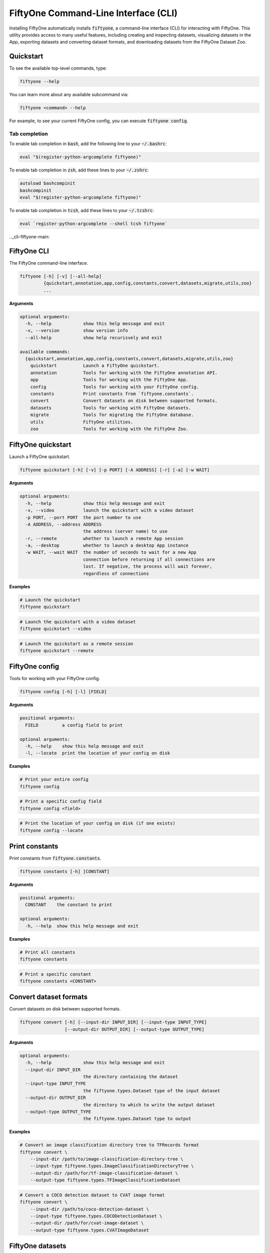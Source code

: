 .. _fiftyone-cli:

FiftyOne Command-Line Interface (CLI)
=====================================

.. default-role:: code

Installing FiftyOne automatically installs `fiftyone`, a command-line interface
(CLI) for interacting with FiftyOne. This utility provides access to many
useful features, including creating and inspecting datasets, visualizing
datasets in the App, exporting datasets and converting dataset formats,
and downloading datasets from the FiftyOne Dataset Zoo.

.. _cli-quickstart:

Quickstart
----------

To see the available top-level commands, type:

.. code-block:: text

    fiftyone --help

You can learn more about any available subcommand via:

.. code-block:: text

    fiftyone <command> --help

For example, to see your current FiftyOne config, you can execute
`fiftyone config`.

Tab completion
~~~~~~~~~~~~~~

To enable tab completion in `bash`, add the following line to your `~/.bashrc`:

.. code-block:: shell

    eval "$(register-python-argcomplete fiftyone)"

To enable tab completion in `zsh`, add these lines to your `~/.zshrc`:

.. code-block:: shell

    autoload bashcompinit
    bashcompinit
    eval "$(register-python-argcomplete fiftyone)"

To enable tab completion in `tcsh`, add these lines to your `~/.tcshrc`:

.. code-block:: shell

    eval `register-python-argcomplete --shell tcsh fiftyone`

.._cli-fiftyone-main:

FiftyOne CLI
------------

The FiftyOne command-line interface.

.. code-block:: text

    fiftyone [-h] [-v] [--all-help]
             {quickstart,annotation,app,config,constants,convert,datasets,migrate,utils,zoo}
             ...

**Arguments**

.. code-block:: text

    optional arguments:
      -h, --help            show this help message and exit
      -v, --version         show version info
      --all-help            show help recurisvely and exit

    available commands:
      {quickstart,annotation,app,config,constants,convert,datasets,migrate,utils,zoo}
        quickstart          Launch a FiftyOne quickstart.
        annotation          Tools for working with the FiftyOne annotation API.
        app                 Tools for working with the FiftyOne App.
        config              Tools for working with your FiftyOne config.
        constants           Print constants from `fiftyone.constants`.
        convert             Convert datasets on disk between supported formats.
        datasets            Tools for working with FiftyOne datasets.
        migrate             Tools for migrating the FiftyOne database.
        utils               FiftyOne utilities.
        zoo                 Tools for working with the FiftyOne Zoo.

.. _cli-fiftyone-quickstart:

FiftyOne quickstart
-------------------

Launch a FiftyOne quickstart.

.. code-block:: text

    fiftyone quickstart [-h] [-v] [-p PORT] [-A ADDRESS] [-r] [-a] [-w WAIT]

**Arguments**

.. code-block:: text

    optional arguments:
      -h, --help            show this help message and exit
      -v, --video           launch the quickstart with a video dataset
      -p PORT, --port PORT  the port number to use
      -A ADDRESS, --address ADDRESS
                            the address (server name) to use
      -r, --remote          whether to launch a remote App session
      -a, --desktop         whether to launch a desktop App instance
      -w WAIT, --wait WAIT  the number of seconds to wait for a new App
                            connection before returning if all connections are
                            lost. If negative, the process will wait forever,
                            regardless of connections

**Examples**

.. code-block:: shell

    # Launch the quickstart
    fiftyone quickstart

.. code-block:: shell

    # Launch the quickstart with a video dataset
    fiftyone quickstart --video

.. code-block:: shell

    # Launch the quickstart as a remote session
    fiftyone quickstart --remote

.. _cli-fiftyone-config:

FiftyOne config
---------------

Tools for working with your FiftyOne config.

.. code-block:: text

    fiftyone config [-h] [-l] [FIELD]

**Arguments**

.. code-block:: text

    positional arguments:
      FIELD         a config field to print

    optional arguments:
      -h, --help    show this help message and exit
      -l, --locate  print the location of your config on disk

**Examples**

.. code-block:: shell

    # Print your entire config
    fiftyone config

.. code-block:: shell

    # Print a specific config field
    fiftyone config <field>

.. code-block:: shell

    # Print the location of your config on disk (if one exists)
    fiftyone config --locate

.. _cli-fiftyone-constants:

Print constants
---------------

Print constants from `fiftyone.constants`.

.. code-block:: text

    fiftyone constants [-h] [CONSTANT]

**Arguments**

.. code-block:: text

    positional arguments:
      CONSTANT    the constant to print

    optional arguments:
      -h, --help  show this help message and exit

**Examples**

.. code-block:: shell

    # Print all constants
    fiftyone constants

.. code-block:: shell

    # Print a specific constant
    fiftyone constants <CONSTANT>

.. _cli-fiftyone-convert:

Convert dataset formats
-----------------------

Convert datasets on disk between supported formats.

.. code-block:: text

    fiftyone convert [-h] [--input-dir INPUT_DIR] [--input-type INPUT_TYPE]
                     [--output-dir OUTPUT_DIR] [--output-type OUTPUT_TYPE]

**Arguments**

.. code-block:: text

    optional arguments:
      -h, --help            show this help message and exit
      --input-dir INPUT_DIR
                            the directory containing the dataset
      --input-type INPUT_TYPE
                            the fiftyone.types.Dataset type of the input dataset
      --output-dir OUTPUT_DIR
                            the directory to which to write the output dataset
      --output-type OUTPUT_TYPE
                            the fiftyone.types.Dataset type to output

**Examples**

.. code-block:: shell

    # Convert an image classification directory tree to TFRecords format
    fiftyone convert \
        --input-dir /path/to/image-classification-directory-tree \
        --input-type fiftyone.types.ImageClassificationDirectoryTree \
        --output-dir /path/for/tf-image-classification-dataset \
        --output-type fiftyone.types.TFImageClassificationDataset

.. code-block:: shell

    # Convert a COCO detection dataset to CVAT image format
    fiftyone convert \
        --input-dir /path/to/coco-detection-dataset \
        --input-type fiftyone.types.COCODetectionDataset \
        --output-dir /path/for/cvat-image-dataset \
        --output-type fiftyone.types.CVATImageDataset

.. _cli-fiftyone-datasets:

FiftyOne datasets
-----------------

Tools for working with FiftyOne datasets.

.. code-block:: text

    fiftyone datasets [-h] [--all-help]
                      {list,info,create,head,tail,stream,export,delete} ...

**Arguments**

.. code-block:: text

    optional arguments:
      -h, --help            show this help message and exit
      --all-help            show help recurisvely and exit

    available commands:
      {list,info,create,head,tail,stream,export,delete}
        list                List FiftyOne datasets.
        info                Print information about FiftyOne datasets.
        stats               Print stats about FiftyOne datasets on disk.
        create              Tools for creating FiftyOne datasets.
        head                Prints the first few samples in a FiftyOne dataset.
        tail                Prints the last few samples in a FiftyOne dataset.
        stream              Streams the samples in a FiftyOne dataset.
        export              Export FiftyOne datasets to disk in supported formats.
        draw                Writes annotated versions of samples in FiftyOne datasets to disk.
        rename              Rename FiftyOne datasets.
        delete              Delete FiftyOne datasets.

.. _cli-fiftyone-datasets-list:

List datasets
~~~~~~~~~~~~~

List FiftyOne datasets.

.. code-block:: text

    fiftyone datasets list [-h]

**Arguments**

.. code-block:: text

    optional arguments:
      -h, --help  show this help message and exit

**Examples**

.. code-block:: shell

    # List available datasets
    fiftyone datasets list

.. _cli-fiftyone-datasets-info:

Print dataset information
~~~~~~~~~~~~~~~~~~~~~~~~~

Print information about FiftyOne datasets.

.. code-block:: text

    fiftyone datasets info [-h] [-s FIELD] [-r] [NAME]

**Arguments**

.. code-block:: text

    positional arguments:
      NAME                  the name of a dataset

    optional arguments:
      -h, --help            show this help message and exit
      -s FIELD, --sort-by FIELD
                            a field to sort the dataset rows by
      -r, --reverse         whether to print the results in reverse order

**Examples**

.. code-block:: shell

    # Print basic information about all datasets
    fiftyone datasets info
    fiftyone datasets info --sort-by created_at
    fiftyone datasets info --sort-by name --reverse

.. code-block:: shell

    # Print information about a specific dataset
    fiftyone datasets info <name>

.. _cli-fiftyone-datasets-stats:

Print dataset stats
~~~~~~~~~~~~~~~~~~~

Print stats about FiftyOne datasets on disk.

.. code-block:: text

    fiftyone datasets stats [-h] [-m] [-c] NAME

**Arguments**

.. code-block:: text

    positional arguments:
      NAME                 the name of the dataset

    optional arguments:
      -h, --help           show this help message and exit
      -m, --include-media  whether to include stats about the size of the raw
                           media in the dataset
      -c, --compressed     whether to return the sizes of collections in their
                           compressed form on disk

**Examples**

.. code-block:: shell

    # Print stats about the given dataset on disk
    fiftyone datasets stats <name>

.. _cli-fiftyone-datasets-create:

Create datasets
~~~~~~~~~~~~~~~

Tools for creating FiftyOne datasets.

.. code-block:: text

    fiftyone datasets create [-h] [-n NAME] [-d DATASET_DIR] [-j JSON_PATH]
                             [-t TYPE] [-k KEY=VAL [KEY=VAL ...]]

**Arguments**

.. code-block:: text

    optional arguments:
      -h, --help            show this help message and exit
      -n NAME, --name NAME  a name for the dataset
      -d DATASET_DIR, --dataset-dir DATASET_DIR
                            the directory containing the dataset
      -j JSON_PATH, --json-path JSON_PATH
                            the path to a samples JSON file to load
      -t TYPE, --type TYPE  the fiftyone.types.Dataset type of the dataset
      -k KEY=VAL [KEY=VAL ...], --kwargs KEY=VAL [KEY=VAL ...]
                            additional type-specific keyword arguments for
                            `fiftyone.core.dataset.Dataset.from_dir()`

**Examples**

.. code-block:: shell

    # Create a dataset from the given data on disk
    fiftyone datasets create \
        --name <name> --dataset-dir <dataset-dir> --type <type>

.. code-block:: shell

    # Create a dataset from a random subset of the data on disk
    fiftyone datasets create \
        --name <name> --dataset-dir <dataset-dir> --type <type> \
        --kwargs max_samples=50 shuffle=True

.. code-block:: shell

    # Create a dataset from the given samples JSON file
    fiftyone datasets create --json-path <json-path>

.. _cli-fiftyone-datasets-head:

Print dataset head
~~~~~~~~~~~~~~~~~~

Prints the first few samples in a FiftyOne dataset.

.. code-block:: text

    fiftyone datasets head [-h] [-n NUM_SAMPLES] NAME

**Arguments**

.. code-block:: text

    positional arguments:
      NAME                  the name of the dataset

    optional arguments:
      -h, --help            show this help message and exit
      -n NUM_SAMPLES, --num-samples NUM_SAMPLES
                            the number of samples to print

**Examples**

.. code-block:: shell

    # Prints the first few samples in a dataset
    fiftyone datasets head <name>

.. code-block:: shell

    # Prints the given number of samples from the head of a dataset
    fiftyone datasets head <name> --num-samples <num-samples>

.. _cli-fiftyone-datasets-tail:

Print dataset tail
~~~~~~~~~~~~~~~~~~

Prints the last few samples in a FiftyOne dataset.

.. code-block:: text

    fiftyone datasets tail [-h] [-n NUM_SAMPLES] NAME

**Arguments**

.. code-block:: text

    positional arguments:
      NAME                  the name of the dataset

    optional arguments:
      -h, --help            show this help message and exit
      -n NUM_SAMPLES, --num-samples NUM_SAMPLES
                            the number of samples to print

**Examples**

.. code-block:: shell

    # Print the last few samples in a dataset
    fiftyone datasets tail <name>

.. code-block:: shell

    # Print the given number of samples from the tail of a dataset
    fiftyone datasets tail <name> --num-samples <num-samples>

.. _cli-fiftyone-datasets-stream:

Stream samples to the terminal
~~~~~~~~~~~~~~~~~~~~~~~~~~~~~~

Stream samples in a FiftyOne dataset to the terminal.

.. code-block:: text

    fiftyone datasets stream [-h] NAME

**Arguments**

.. code-block:: text

    positional arguments:
      NAME        the name of the dataset

    optional arguments:
      -h, --help  show this help message and exit

**Examples**

.. code-block:: shell

    # Stream the samples of the dataset to the terminal
    fiftyone datasets stream <name>

.. _cli-fiftyone-datasets-export:

Export datasets
~~~~~~~~~~~~~~~

Export FiftyOne datasets to disk in supported formats.

.. code-block:: text

    fiftyone datasets export [-h] [-d EXPORT_DIR] [-j JSON_PATH]
                             [-f LABEL_FIELD] [-t TYPE]
                             [-k KEY=VAL [KEY=VAL ...]]
                             NAME

**Arguments**

.. code-block:: text

    positional arguments:
      NAME                  the name of the dataset to export

    optional arguments:
      -h, --help            show this help message and exit
      -d EXPORT_DIR, --export-dir EXPORT_DIR
                            the directory in which to export the dataset
      -j JSON_PATH, --json-path JSON_PATH
                            the path to export the dataset in JSON format
      -f LABEL_FIELD, --label-field LABEL_FIELD
                            the name of the label field to export
      -t TYPE, --type TYPE  the fiftyone.types.Dataset type in which to export
      -k KEY=VAL [KEY=VAL ...], --kwargs KEY=VAL [KEY=VAL ...]
                            additional type-specific keyword arguments for
                            `fiftyone.core.collections.SampleCollection.export()`

**Examples**

.. code-block:: shell

    # Export the dataset to disk in the specified format
    fiftyone datasets export <name> \
        --export-dir <export-dir> --type <type> --label-field <label-field>

.. code-block:: shell

    # Export the dataset to disk in JSON format
    fiftyone datasets export <name> --json-path <json-path>

.. code-block:: shell

    # Perform a customized export of a dataset
    fiftyone datasets export <name> \
        --type <type> \
        --kwargs labels_path=/path/for/labels.json

.. _cli-fiftyone-datasets-draw:

Drawing labels on samples
~~~~~~~~~~~~~~~~~~~~~~~~~

Renders annotated versions of samples in FiftyOne datasets to disk.

.. code-block:: text

    fiftyone datasets draw [-h] [-d OUTPUT_DIR] [-f LABEL_FIELDS] NAME

**Arguments**

.. code-block:: text

    positional arguments:
      NAME                  the name of the dataset

    optional arguments:
      -h, --help            show this help message and exit
      -d OUTPUT_DIR, --output-dir OUTPUT_DIR
                            the directory to write the annotated media
      -f LABEL_FIELDS, --label-fields LABEL_FIELDS
                            a comma-separated list of label fields to export

**Examples**

.. code-block:: shell

    # Write annotated versions of the media in the dataset with the
    # specified label field(s) overlaid to disk
    fiftyone datasets draw <name> \
        --output-dir <output-dir> --label-fields <list>,<of>,<fields>

.. _cli-fiftyone-datasets-rename:

Rename datasets
~~~~~~~~~~~~~~~

Rename FiftyOne datasets.

.. code-block:: text

    fiftyone datasets rename [-h] NAME NEW_NAME

**Arguments**

.. code-block:: text

    positional arguments:
      NAME        the name of the dataset
      NEW_NAME    a new name for the dataset

    optional arguments:
      -h, --help  show this help message and exit

**Examples**

.. code-block:: shell

    # Rename the dataset
    fiftyone datasets rename <old-name> <new-name>

.. _cli-fiftyone-datasets-delete:

Delete datasets
~~~~~~~~~~~~~~~

Delete FiftyOne datasets.

.. code-block:: text

    fiftyone datasets delete [-h] [-g GLOB_PATT] [--non-persistent]
                             [NAME [NAME ...]]

**Arguments**

.. code-block:: text

    positional arguments:
      NAME                  the dataset name(s) to delete

    optional arguments:
      -h, --help            show this help message and exit
      -g GLOB_PATT, --glob-patt GLOB_PATT
                            a glob pattern of datasets to delete
      --non-persistent      delete all non-persistent datasets

**Examples**

.. code-block:: shell

    # Delete the datasets with the given name(s)
    fiftyone datasets delete <name1> <name2> ...

.. code-block:: shell

    # Delete the datasets whose names match the given glob pattern
    fiftyone datasets delete --glob-patt <glob-patt>

.. code-block:: shell

    # Delete all non-persistent datasets
    fiftyone datasets delete --non-persistent

.. _cli-fiftyone-migrate:

FiftyOne migrations
-------------------

Tools for migrating the FiftyOne database.

.. code-block:: text

    fiftyone migrate [-h] [-i] [-a] [-v VERSION]
                     [-n DATASET_NAME [DATASET_NAME ...]] [--verbose]

**Arguments**

.. code-block:: text

    optional arguments:
      -h, --help            show this help message and exit
      -i, --info            whether to print info about the current revisions
      -a, --all             whether to migrate the database and all datasets
      -v VERSION, --version VERSION
                            the revision to migrate to
      -n DATASET_NAME [DATASET_NAME ...], --dataset-name DATASET_NAME [DATASET_NAME ...]
                            the name of a specific dataset to migrate
      --verbose             whether to log incremental migrations that are performed

**Examples**

.. code-block:: shell

    # Print information about the current revisions of all datasets
    fiftyone migrate --info

.. code-block:: shell

    # Migrate the database and all datasets to the current package version
    fiftyone migrate --all

.. code-block:: shell

    # Migrate to a specific revision
    fiftyone migrate --all --version <VERSION>

.. code-block:: shell

    # Migrate a specific dataset
    fiftyone migrate ... --dataset-name <DATASET_NAME>

.. code-block:: shell

    # Update the database version without migrating any existing datasets
    fiftyone migrate

.. _cli-fiftyone-utils:

FiftyOne utilities
------------------

FiftyOne utilities.

.. code-block:: text

    fiftyone utils [-h] [--all-help]
                   {compute-metadata,transform-images,transform-videos} ...

**Arguments**

.. code-block:: text

    optional arguments:
      -h, --help            show this help message and exit
      --all-help            show help recursively and exit

    available commands:
      {compute-metadata,transform-images,transform-videos}
        compute-metadata    Populates the `metadata` field of all samples in the dataset.
        transform-images    Transforms the images in a dataset per the specified parameters.
        transform-videos    Transforms the videos in a dataset per the specified parameters.

.. _cli-fiftyone-utils-compute-metadata:

Compute metadata
~~~~~~~~~~~~~~~~

Populates the `metadata` field of all samples in the dataset.

.. code-block:: text

    fiftyone utils compute-metadata [-h] [-o] DATASET_NAME

**Arguments**

.. code-block:: text

    positional arguments:
      NAME                  the name of the dataset

    optional arguments:
      -h, --help       show this help message and exit
      -o, --overwrite  whether to overwrite existing metadata

**Examples**

.. code-block:: shell

    # Populate all missing `metadata` sample fields
    fiftyone utils compute-metadata <dataset-name>

.. code-block:: shell

    # (Re)-populate the `metadata` field for all samples
    fiftyone utils compute-metadata <dataset-name> --overwrite

.. _cli-fiftyone-utils-transform-images:

Transform images
~~~~~~~~~~~~~~~~

Transforms the images in a dataset per the specified parameters.

.. code-block:: text

    fiftyone utils transform-images [-h] [--size SIZE]
                                    [--min-size MIN_SIZE]
                                    [--max-size MAX_SIZE] [-e EXT] [-f]
                                    [-d] [-n NUM_WORKERS]
                                    DATASET_NAME

**Arguments**

.. code-block:: text

    positional arguments:
      DATASET_NAME          the name of the dataset

    optional arguments:
      -h, --help            show this help message and exit
      --size SIZE           a `width,height` for each image. A dimension can be
                            -1 if no constraint should be applied
      --min-size MIN_SIZE   a minimum `width,height` for each image. A dimension
                            can be -1 if no constraint should be applied
      --max-size MAX_SIZE   a maximum `width,height` for each image. A dimension
                            can be -1 if no constraint should be applied
      -e EXT, --ext EXT     an image format to convert to (e.g., '.png' or '.jpg')
      -f, --force-reencode  whether to re-encode images whose parameters already
                            meet the specified values
      -d, --delete-originals
                            whether to delete the original images after transforming
      -n NUM_WORKERS, --num-workers NUM_WORKERS
                            the number of worker processes to use. The default is
                            `multiprocessing.cpu_count()`

**Examples**

.. code-block:: shell

    # Convert the images in the dataset to PNGs
    fiftyone utils transform-images <dataset-name> --ext .png --delete-originals

.. code-block:: shell

    # Ensure that no images in the dataset exceed 1920 x 1080
    fiftyone utils transform-images <dataset-name> --max-size 1920,1080

.. _cli-fiftyone-utils-transform-videos:

Transform videos
~~~~~~~~~~~~~~~~

Transforms the videos in a dataset per the specified parameters.

.. code-block:: text

    fiftyone utils transform-videos [-h] [--fps FPS] [--min-fps MIN_FPS]
                                    [--max-fps MAX_FPS] [--size SIZE]
                                    [--min-size MIN_SIZE]
                                    [--max-size MAX_SIZE] [-r] [-f] [-d]
                                    [-v]
                                    DATASET_NAME

**Arguments**

.. code-block:: text

    positional arguments:
      DATASET_NAME          the name of the dataset

    optional arguments:
      -h, --help            show this help message and exit
      --fps FPS             a frame rate at which to resample the videos
      --min-fps MIN_FPS     a minimum frame rate. Videos with frame rate below
                            this value are upsampled
      --max-fps MAX_FPS     a maximum frame rate. Videos with frame rate exceeding
                            this value are downsampled
      --size SIZE           a `width,height` for each frame. A dimension can be -1
                            if no constraint should be applied
      --min-size MIN_SIZE   a minimum `width,height` for each frame. A dimension
                            can be -1 if no constraint should be applied
      --max-size MAX_SIZE   a maximum `width,height` for each frame. A dimension
                            can be -1 if no constraint should be applied
      -r, --reencode        whether to re-encode the videos as H.264 MP4s
      -f, --force-reencode  whether to re-encode videos whose parameters already
                            meet the specified values
      -d, --delete-originals
                            whether to delete the original videos after transforming
      -v, --verbose         whether to log the `ffmpeg` commands that are executed

**Examples**

.. code-block:: shell

    # Re-encode the videos in the dataset as H.264 MP4s
    fiftyone utils transform-videos <dataset-name> --reencode

.. code-block:: shell

    # Ensure that no videos in the dataset exceed 1920 x 1080 and 30fps
    fiftyone utils transform-videos <dataset-name> \
        --max-size 1920,1080 --max-fps 30.0

.. _cli-fiftyone-annotation:

FiftyOne Annotation
-------------------

Tools for working with the FiftyOne annotation API.

.. code-block:: text

    fiftyone annotation [-h] [--all-help] {config} ...

**Arguments**

.. code-block:: text

    optional arguments:
      -h, --help            show this help message and exit
      --all-help            show help recursively and exit

    available commands:
      {config,launch,view,connect}
        config              Tools for working with your FiftyOne annotation config.

.. _cli-fiftyone-annotation-config:

Annotation Config
~~~~~~~~~~~~~~~~~

Tools for working with your FiftyOne annotation config.

.. code-block:: text

    fiftyone annotation config [-h] [-l] [FIELD]

**Arguments**

.. code-block:: text

    positional arguments:
      FIELD         an annotation config field to print

    optional arguments:
      -h, --help    show this help message and exit
      -l, --locate  print the location of your annotation config on disk

**Examples**

.. code-block:: shell

    # Print your entire annotation config
    fiftyone annotation config

.. code-block:: shell

    # Print a specific annotation config field
    fiftyone annotation config <field>

.. code-block:: shell

    # Print the location of your annotation config on disk (if one exists)
    fiftyone annotation config --locate

.. _cli-fiftyone-app:

FiftyOne App
------------

Tools for working with the FiftyOne App.

.. code-block:: text

    fiftyone app [-h] [--all-help] {config,launch,view,connect} ...

**Arguments**

.. code-block:: text

    optional arguments:
      -h, --help            show this help message and exit
      --all-help            show help recursively and exit

    available commands:
      {config,launch,view,connect}
        config              Tools for working with your App config.
        launch              Launch the FiftyOne App.
        view                View datasets in the App without persisting them to the database.
        connect             Connect to a remote FiftyOne App.

.. _cli-fiftyone-app-config:

App Config
~~~~~~~~~~

Tools for working with your FiftyOne App config.

.. code-block:: text

    fiftyone app config [-h] [-l] [FIELD]

**Arguments**

.. code-block:: text

    positional arguments:
      FIELD         an App config field to print

    optional arguments:
      -h, --help    show this help message and exit
      -l, --locate  print the location of your App config on disk

**Examples**

.. code-block:: shell

    # Print your entire App config
    fiftyone app config

.. code-block:: shell

    # Print a specific App config field
    fiftyone app config <field>

.. code-block:: shell

    # Print the location of your App config on disk (if one exists)
    fiftyone app config --locate

.. _cli-fiftyone-app-launch:

Launch the App
~~~~~~~~~~~~~~

Launch the FiftyOne App.

.. code-block:: text

    fiftyone app launch [-h] [-p PORT] [-A ADDRESS] [-r] [-a] [-w WAIT] [NAME]

**Arguments**

.. code-block:: text

    positional arguments:
      NAME                  the name of a dataset to open

    optional arguments:
      -h, --help            show this help message and exit
      -p PORT, --port PORT  the port number to use
      -A ADDRESS, --address ADDRESS
                            the address (server name) to use
      -r, --remote          whether to launch a remote App session
      -a, --desktop         whether to launch a desktop App instance
      -w WAIT, --wait WAIT  the number of seconds to wait for a new App
                            connection before returning if all connections are
                            lost. If negative, the process will wait forever,
                            regardless of connections

**Examples**

.. code-block:: shell

    # Launch the App
    fiftyone app launch

.. code-block:: shell

    # Launch the App with the given dataset loaded
    fiftyone app launch <name>

.. code-block:: shell

    # Launch a remote App session
    fiftyone app launch ... --remote

.. code-block:: shell

    # Launch a desktop App session
    fiftyone app launch ... --desktop

.. _cli-fiftyone-app-view:

View datasets in App
~~~~~~~~~~~~~~~~~~~~

View datasets in the FiftyOne App without persisting them to the database.

.. code-block:: text

    fiftyone app view [-h] [-n NAME] [-d DATASET_DIR] [-t TYPE] [-z NAME]
                      [-s SPLITS [SPLITS ...]] [--images-dir IMAGES_DIR]
                      [--images-patt IMAGES_PATT] [--videos-dir VIDEOS_DIR]
                      [--videos-patt VIDEOS_PATT] [-j JSON_PATH] [-p PORT]
                      [-A ADDRESS] [-r] [-a] [-w WAIT]
                      [-k KEY=VAL [KEY=VAL ...]]

**Arguments**

.. code-block:: text

    optional arguments:
      -h, --help            show this help message and exit
      -n NAME, --name NAME  a name for the dataset
      -d DATASET_DIR, --dataset-dir DATASET_DIR
                            the directory containing the dataset to view
      -t TYPE, --type TYPE  the fiftyone.types.Dataset type of the dataset
      -z NAME, --zoo-dataset NAME
                            the name of a zoo dataset to view
      -s SPLITS [SPLITS ...], --splits SPLITS [SPLITS ...]
                            the dataset splits to load
      --images-dir IMAGES_DIR
                            the path to a directory of images
      --images-patt IMAGES_PATT
                            a glob pattern of images
      --videos-dir VIDEOS_DIR
                            the path to a directory of videos
      --videos-patt VIDEOS_PATT
                            a glob pattern of videos
      -j JSON_PATH, --json-path JSON_PATH
                            the path to a samples JSON file to view
      -p PORT, --port PORT  the port number to use
      -A ADDRESS, --address ADDRESS
                            the address (server name) to use
      -r, --remote          whether to launch a remote App session
      -a, --desktop         whether to launch a desktop App instance
      -w WAIT, --wait WAIT  the number of seconds to wait for a new App
                            connection before returning if all connections are
                            lost. If negative, the process will wait forever,
                            regardless of connections
      -k KEY=VAL [KEY=VAL ...], --kwargs KEY=VAL [KEY=VAL ...]
                            additional type-specific keyword arguments for
                            `fiftyone.core.dataset.Dataset.from_dir()`

**Examples**

.. code-block:: shell

    # View a dataset stored on disk in the App
    fiftyone app view --dataset-dir <dataset-dir> --type <type>

.. code-block:: shell

    # View a zoo dataset in the App
    fiftyone app view --zoo-dataset <name> --splits <split1> ...

.. code-block:: shell

    # View a directory of images in the App
    fiftyone app view --images-dir <images-dir>

.. code-block:: shell

    # View a glob pattern of images in the App
    fiftyone app view --images-patt <images-patt>

.. code-block:: shell

    # View a directory of videos in the App
    fiftyone app view --videos-dir <videos-dir>

.. code-block:: shell

    # View a glob pattern of videos in the App
    fiftyone app view --videos-patt <videos-patt>

.. code-block:: shell

    # View a dataset stored in JSON format on disk in the App
    fiftyone app view --json-path <json-path>

.. code-block:: shell

    # View the dataset in a remote App session
    fiftyone app view ... --remote

.. code-block:: shell

    # View the dataset using the desktop App
    fiftyone app view ... --desktop

.. code-block:: shell

    # View a random subset of the data stored on disk in the App
    fiftyone app view ... --kwargs max_samples=50 shuffle=True

.. _cli-fiftyone-app-connect:

Connect to remote App
~~~~~~~~~~~~~~~~~~~~~

Connect to a remote FiftyOne App in your web browser.

.. code-block:: text

    fiftyone app connect [-h] [-d DESTINATION] [-p PORT] [-A ADDRESS] [-l PORT]
                         [-i KEY]

**Arguments**

.. code-block:: text

    optional arguments:
      -h, --help            show this help message and exit
      -d DESTINATION, --destination DESTINATION
                            the destination to connect to, e.g., [username@]hostname
      -p PORT, --port PORT  the remote port to connect to
      -l PORT, --local-port PORT
                            the local port to use to serve the App
      -i KEY, --ssh-key KEY
                            optional ssh key to use to login

**Examples**

.. code-block:: shell

    # Connect to a remote App with port forwarding already configured
    fiftyone app connect

.. code-block:: shell

    # Connect to a remote App session
    fiftyone app connect --destination <destination> --port <port>

.. code-block:: shell

    # Connect to a remote App session using an ssh key
    fiftyone app connect ... --ssh-key <path/to/key>

.. code-block:: shell

    # Connect to a remote App using a custom local port
    fiftyone app connect ... --local-port <port>

.. _cli-fiftyone-zoo:

FiftyOne Zoo
------------

Tools for working with the FiftyOne Zoo.

.. code-block:: text

    fiftyone zoo [-h] [--all-help] {datasets,models} ...

**Arguments**

.. code-block:: text

    optional arguments:
      -h, --help         show this help message and exit
      --all-help         show help recurisvely and exit

    available commands:
      {datasets,models}
        datasets         Tools for working with the FiftyOne Dataset Zoo.
        models           Tools for working with the FiftyOne Model Zoo.

.. _cli-fiftyone-zoo-datasets:

FiftyOne Dataset Zoo
--------------------

Tools for working with the FiftyOne Dataset Zoo.

.. code-block:: text

    fiftyone zoo datasets [-h] [--all-help]
                          {list,find,info,download,load,delete} ...

**Arguments**

.. code-block:: text

    optional arguments:
      -h, --help            show this help message and exit
      --all-help            show help recurisvely and exit

    available commands:
      {list,find,info,download,load}
        list                List datasets in the FiftyOne Dataset Zoo.
        find                Locate the downloaded zoo dataset on disk.
        info                Print information about downloaded zoo datasets.
        download            Download zoo datasets.
        load                Load zoo datasets as persistent FiftyOne datasets.

.. _cli-fiftyone-zoo-datasets-list:

List datasets in zoo
~~~~~~~~~~~~~~~~~~~~

List datasets in the FiftyOne Dataset Zoo.

.. code-block:: text

    fiftyone zoo datasets list [-h] [-n] [-d] [-s SOURCE] [-t TAGS]
                               [-b BASE_DIR]

**Arguments**

.. code-block:: text

    optional arguments:
      -h, --help            show this help message and exit
      -n, --names-only      only show dataset names
      -d, --downloaded-only
                            only show datasets that have been downloaded
      -s SOURCE, --source SOURCE
                            only show datasets available from the specified source
      -t TAGS, --tags TAGS  only show datasets with the specified tag or list,of,tags
      -b BASE_DIR, --base-dir BASE_DIR
                            a custom base directory in which to search for
                            downloaded datasets

**Examples**

.. code-block:: shell

    # List available datasets
    fiftyone zoo datasets list

.. code-block:: shell

    # List available datasets (names only)
    fiftyone zoo datasets list --names-only

.. code-block:: shell

    # List downloaded datasets
    fiftyone zoo datasets list --downloaded-only

.. code-block:: shell

    # List available datasets from the given source
    fiftyone zoo datasets list --source <source>

.. code-block:: shell

    # List available datasets with the given tag
    fiftyone zoo datasets list --tags <tag>

.. _cli-fiftyone-zoo-datasets-find:

Find zoo datasets on disk
~~~~~~~~~~~~~~~~~~~~~~~~~

Locate the downloaded zoo dataset on disk.

.. code-block:: text

    fiftyone zoo datasets find [-h] [-s SPLIT] NAME

**Arguments**

.. code-block:: text

    positional arguments:
      NAME        the name of the dataset

    optional arguments:
      -h, --help            show this help message and exit
      -s SPLIT, --split SPLIT

**Examples**

.. code-block:: shell

    # Print the location of the downloaded zoo dataset on disk
    fiftyone zoo datasets find <name>

.. code-block:: shell

    # Print the location of a specific split of the dataset
    fiftyone zoo datasets find <name> --split <split>

.. _cli-fiftyone-zoo-datasets-info:

Show zoo dataset info
~~~~~~~~~~~~~~~~~~~~~

Print information about datasets in the FiftyOne Dataset Zoo.

.. code-block:: text

    fiftyone zoo datasets info [-h] [-b BASE_DIR] NAME

**Arguments**

.. code-block:: text

    positional arguments:
      NAME                  the name of the dataset

    optional arguments:
      -h, --help            show this help message and exit
      -b BASE_DIR, --base-dir BASE_DIR
                            a custom base directory in which to search for
                            downloaded datasets

**Examples**

.. code-block:: shell

    # Print information about a zoo dataset
    fiftyone zoo datasets info <name>

.. _cli-fiftyone-zoo-datasets-download:

Download zoo datasets
~~~~~~~~~~~~~~~~~~~~~

Download datasets from the FiftyOne Dataset Zoo.

.. code-block:: text

    fiftyone zoo datasets download [-h] [-s SPLITS [SPLITS ...]]
                                   [-d DATASET_DIR]
                                   [-k KEY=VAL [KEY=VAL ...]]
                                   NAME

**Arguments**

.. code-block:: text

    positional arguments:
      NAME                  the name of the dataset

    optional arguments:

      -h, --help            show this help message and exit
      -s SPLITS [SPLITS ...], --splits SPLITS [SPLITS ...]
                            the dataset splits to download
      -d DATASET_DIR, --dataset-dir DATASET_DIR
                            a custom directory to which to download the dataset
      -k KEY=VAL [KEY=VAL ...], --kwargs KEY=VAL [KEY=VAL ...]
                            optional dataset-specific keyword arguments for
                            `fiftyone.zoo.download_zoo_dataset()`

**Examples**

.. code-block:: shell

    # Download the entire zoo dataset
    fiftyone zoo datasets download <name>

.. code-block:: shell

    # Download the specified split(s) of the zoo dataset
    fiftyone zoo datasets download <name> --splits <split1> ...

.. code-block:: shell

    # Download the zoo dataset to a custom directory
    fiftyone zoo datasets download <name> --dataset-dir <dataset-dir>

.. code-block:: shell

    # Download a zoo dataset that requires extra keyword arguments
    fiftyone zoo datasets download <name> \
        --kwargs source_dir=/path/to/source/files

.. _cli-fiftyone-zoo-datasets-load:

Load zoo datasets
~~~~~~~~~~~~~~~~~

Load zoo datasets as persistent FiftyOne datasets.

.. code-block:: text

    fiftyone zoo datasets load [-h] [-s SPLITS [SPLITS ...]]
                               [-n DATASET_NAME] [-d DATASET_DIR]
                               [-k KEY=VAL [KEY=VAL ...]]
                               NAME

**Arguments**

.. code-block:: text

    positional arguments:
      NAME                  the name of the dataset

    optional arguments:
      -h, --help            show this help message and exit
      -s SPLITS [SPLITS ...], --splits SPLITS [SPLITS ...]
                            the dataset splits to load
      -n DATASET_NAME, --dataset-name DATASET_NAME
                            a custom name to give the FiftyOne dataset
      -d DATASET_DIR, --dataset-dir DATASET_DIR
                            a custom directory in which the dataset is downloaded
      -k KEY=VAL [KEY=VAL ...], --kwargs KEY=VAL [KEY=VAL ...]
                            additional dataset-specific keyword arguments for
                            `fiftyone.zoo.load_zoo_dataset()`

**Examples**

.. code-block:: shell

    # Load the zoo dataset with the given name
    fiftyone zoo datasets load <name>

.. code-block:: shell

    # Load the specified split(s) of the zoo dataset
    fiftyone zoo datasets load <name> --splits <split1> ...

.. code-block:: shell

    # Load the zoo dataset with a custom name
    fiftyone zoo datasets load <name> --dataset-name <dataset-name>

.. code-block:: shell

    # Load the zoo dataset from a custom directory
    fiftyone zoo datasets load <name> --dataset-dir <dataset-dir>

.. code-block:: shell

    # Load a zoo dataset that requires custom keyword arguments
    fiftyone zoo datasets load <name> \
        --kwargs source_dir=/path/to/source_files

.. code-block:: shell

    # Load a random subset of a zoo dataset
    fiftyone zoo datasets load <name> \
        --kwargs max_samples=50 shuffle=True

.. _cli-fiftyone-zoo-datasets-delete:

Delete zoo datasets
~~~~~~~~~~~~~~~~~~~

Deletes the local copy of the zoo dataset on disk.

.. code-block:: text

    fiftyone zoo datasets delete [-h] [-s SPLIT] NAME

**Arguments**

.. code-block:: text

    positional arguments:
      NAME                  the name of the dataset

    optional arguments:
      -h, --help            show this help message and exit
      -s SPLIT, --split SPLIT
                            a dataset split

**Examples**

.. code-block:: shell

    # Delete an entire zoo dataset from disk
    fiftyone zoo datasets delete <name>

.. code-block:: shell

    # Delete a specific split of a zoo dataset from disk
    fiftyone zoo datasets delete <name> --split <split>

.. _cli-fiftyone-zoo-models:

FiftyOne Model Zoo
------------------

Tools for working with the FiftyOne Model Zoo.

.. code-block:: text

    fiftyone zoo models [-h] [--all-help]
                        {list,find,info,requirements,download,apply,embed,delete}
                        ...

**Arguments**

.. code-block:: text

    optional arguments:
      -h, --help            show this help message and exit
      --all-help            show help recurisvely and exit

    available commands:
      {list,find,info,requirements,download,apply,embed,delete}
        list                List datasets in the FiftyOne Model Zoo.
        find                Locate the downloaded zoo model on disk.
        info                Print information about models in the FiftyOne Model Zoo.
        requirements        Handles package requirements for zoo models.
        download            Download zoo models.
        apply               Apply zoo models to datasets.
        embed               Generate embeddings for datasets with zoo models.
        delete              Deletes the local copy of the zoo model on disk.

.. _cli-fiftyone-zoo-models-list:

List models in zoo
~~~~~~~~~~~~~~~~~~

List datasets in the FiftyOne Model Zoo.

.. code-block:: text

    fiftyone zoo models list [-h] [-n] [-d] [-t TAG]

**Arguments**

.. code-block:: text

    optional arguments:
      -h, --help            show this help message and exit
      -n, --names-only      only show model names
      -d, --downloaded-only
                            only show models that have been downloaded
      -t TAGS, --tags TAGS  only show models with the specified tag or list,of,tags

**Examples**

.. code-block:: shell

    # List available models
    fiftyone zoo models list

.. code-block:: shell

    # List available models (names only)
    fiftyone zoo models list --names-only

.. code-block:: shell

    # List downloaded models
    fiftyone zoo models list --downloaded-only

.. code-block:: shell

    # List available models with the given tag
    fiftyone zoo models list --tags <tag>

.. _cli-fiftyone-zoo-models-find:

Find zoo models on disk
~~~~~~~~~~~~~~~~~~~~~~~

Locate the downloaded zoo model on disk.

.. code-block:: text

    fiftyone zoo models find [-h] NAME

**Arguments**

.. code-block:: text

    positional arguments:
      NAME                  the name of the model

    optional arguments:
      -h, --help            show this help message and exit

**Examples**

.. code-block:: shell

    # Print the location of the downloaded zoo model on disk
    fiftyone zoo models find <name>

.. _cli-fiftyone-zoo-models-info:

Show zoo model info
~~~~~~~~~~~~~~~~~~~

Print information about models in the FiftyOne Model Zoo.

.. code-block:: text

    fiftyone zoo models info [-h] NAME

**Arguments**

.. code-block:: text

    positional arguments:
      NAME                  the name of the model

    optional arguments:
      -h, --help            show this help message and exit

**Examples**

.. code-block:: shell

    # Print information about a zoo model
    fiftyone zoo models info <name>

.. _cli-fiftyone-zoo-models-requirements:

Zoo model requirements
~~~~~~~~~~~~~~~~~~~~~~

Handles package requirements for zoo models.

.. code-block:: text

    fiftyone zoo models requirements [-h] [-p] [-i] [-e]
                                     [--error-level LEVEL]
                                     NAME

**Arguments**

.. code-block:: text

    positional arguments:
      NAME                 the name of the model

    optional arguments:
      -h, --help           show this help message and exit
      -p, --print          print the requirements for the zoo model
      -i, --install        install any requirements for the zoo model
      -e, --ensure         ensure the requirements for the zoo model are satisfied
      --error-level LEVEL  the error level in {0, 1, 2} to use when installing
                           or ensuring model requirements

**Examples**

.. code-block:: shell

    # Print requirements for a zoo model
    fiftyone zoo models requirements <name> --print

.. code-block:: shell

    # Install any requirements for the zoo model
    fiftyone zoo models requirements <name> --install

.. code-block:: shell

    # Ensures that the requirements for the zoo model are satisfied
    fiftyone zoo models requirements <name> --ensure

.. _cli-fiftyone-zoo-models-download:

Download zoo models
~~~~~~~~~~~~~~~~~~~

Download zoo models.

.. code-block:: text

    fiftyone zoo models download [-h] [-f] NAME

**Arguments**

.. code-block:: text

    positional arguments:
      NAME                  the name of the zoo model

    optional arguments:
      -h, --help            show this help message and exit
      -f, --force           whether to force download the model if it is already
                            downloaded

**Examples**

.. code-block:: shell

    # Download the zoo model
    fiftyone zoo models download <name>

.. _cli-fiftyone-zoo-models-apply:

Apply zoo models to datasets
~~~~~~~~~~~~~~~~~~~~~~~~~~~~

Apply zoo models to datasets.

.. code-block:: text

    fiftyone zoo models apply [-h] [-b BATCH_SIZE] [-t THRESH] [-l] [-i]
                              [--error-level LEVEL]
                              MODEL_NAME DATASET_NAME LABEL_FIELD

**Arguments**

.. code-block:: text

    positional arguments:
      MODEL_NAME            the name of the zoo model
      DATASET_NAME          the name of the FiftyOne dataset to process
      LABEL_FIELD           the name of the field in which to store the predictions

    optional arguments:
      -h, --help            show this help message and exit
      -b BATCH_SIZE, --batch-size BATCH_SIZE
                            an optional batch size to use during inference
      -t THRESH, --confidence-thresh THRESH
                            an optional confidence threshold to apply to any
                            applicable labels generated by the model
      -l, --store-logits    store logits for the predictions
      -i, --install         install any requirements for the zoo model
      --error-level LEVEL   the error level in {0, 1, 2} to use when installing
                            or ensuring model requirements

**Examples**

.. code-block:: shell

    # Apply the zoo model to the dataset
    fiftyone zoo models apply <model-name> <dataset-name> <label-field>

.. code-block:: shell

    # Apply a zoo classifier with some customized parameters
    fiftyone zoo models apply \
        <model-name> <dataset-name> <label-field> \
        --confidence-thresh 0.7 \
        --store-logits \
        --batch-size 32

.. _cli-fiftyone-zoo-models-embed:

Generate embeddings with zoo models
~~~~~~~~~~~~~~~~~~~~~~~~~~~~~~~~~~~

Generate embeddings for datasets with zoo models.

.. code-block:: text

    fiftyone zoo models embed [-h] [-b BATCH_SIZE] [-i]
                              [--error-level LEVEL]
                              MODEL_NAME DATASET_NAME EMBEDDINGS_FIELD

**Arguments**

.. code-block:: text

    positional arguments:
      MODEL_NAME            the name of the zoo model
      DATASET_NAME          the name of the FiftyOne dataset to process
      EMBEDDINGS_FIELD      the name of the field in which to store the embeddings

    optional arguments:
      -h, --help            show this help message and exit
      -b BATCH_SIZE, --batch-size BATCH_SIZE
                            an optional batch size to use during inference
      -i, --install         install any requirements for the zoo model
      --error-level LEVEL   the error level in {0, 1, 2} to use when installing
                            or ensuring model requirements

**Examples**

.. code-block:: shell

    # Generate embeddings for the dataset with the zoo model
    fiftyone zoo models embed <model-name> <dataset-name> <embeddings-field>

.. _cli-fiftyone-zoo-models-delete:

Delete zoo models
~~~~~~~~~~~~~~~~~

Deletes the local copy of the zoo model on disk.

.. code-block:: text

    fiftyone zoo models delete [-h] NAME

**Arguments**

.. code-block:: text

    positional arguments:
      NAME        the name of the model

    optional arguments:
      -h, --help  show this help message and exit

**Examples**

.. code-block:: shell

    # Delete the zoo model from disk
    fiftyone zoo models delete <name>
